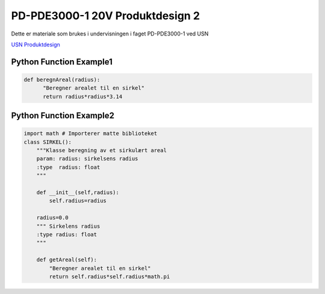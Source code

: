 PD-PDE3000-1 20V Produktdesign 2
================================

Dette er materiale som brukes i undervisningen i faget PD-PDE3000-1 ved USN 

`USN Produktdesign <https://www.usn.no/studier/finn-studier/teknologi-ingeniorfag-og-lysdesign/produktdesign/>`_


Python Function Example1
------------------------

.. code-block:: python

  def beregnAreal(radius):
        "Beregner arealet til en sirkel"
        return radius*radius*3.14 



Python Function Example2
------------------------
.. code-block:: python

  import math # Importerer matte biblioteket
  class SIRKEL():
      """Klasse beregning av et sirkulært areal
      param: radius: sirkelsens radius
      :type  radius: float
      """    

      def __init__(self,radius):
          self.radius=radius

      radius=0.0
      """ Sirkelens radius
      :type radius: float 
      """

      def getAreal(self):
          "Beregner arealet til en sirkel"
          return self.radius*self.radius*math.pi
